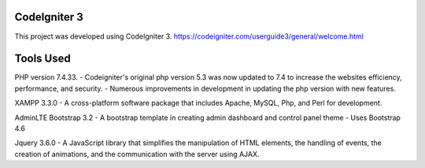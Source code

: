 *******************
   CodeIgniter 3
*******************
This project was developed using CodeIgniter 3.
https://codeigniter.com/userguide3/general/welcome.html

*******************
    Tools Used
*******************

PHP version 7.4.33.
- Codeigniter's original php version 5.3 was now updated to 7.4 to increase the websites efficiency, performance, and security.
- Numerous improvements in development in updating the php version with new features.

XAMPP 3.3.0
- A cross-platform software package that includes Apache, MySQL, Php, and Perl for development.

AdminLTE Bootstrap 3.2
- A bootstrap template in creating admin dashboard and control panel theme
- Uses Bootstrap 4.6

Jquery 3.6.0
- A JavaScript library that simplifies the manipulation of HTML elements, the handling of events, the creation of animations, and the communication with the server using AJAX.
